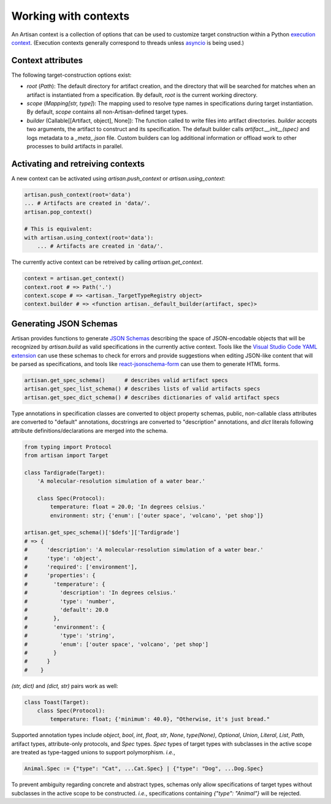 Working with contexts
=====================

An Artisan context is a collection of options that can be used to customize
target construction within a Python `execution context
<https://www.python.org/dev/peps/pep-0550/>`_. (Execution contexts generally
correspond to threads unless `asyncio
<https://docs.python.org/3/library/asyncio.html>`_ is being used.)



Context attributes
------------------

The following target-construction options exist:

- `root` (*Path*): The default directory for artifact creation, and the
  directory that will be searched for matches when an artifact is instantiated
  from a specification. By default, `root` is the current working directory.

- `scope` (*Mapping[str, type]*): The mapping used to resolve type names in
  specifications during target instantiation. By default, `scope` contains all
  non-Artisan-defined target types.

- `builder` (Callable[[Artifact, object], None]): The function called to write
  files into artifact directories. `builder` accepts two arguments, the artifact
  to construct and its specification. The default builder calls
  `artifact.__init__(spec)` and logs metadata to a `_meta_.json` file. Custom
  builders can log additional information or offload work to other processes to
  build artifacts in parallel.



Activating and retreiving contexts
----------------------------------

A new context can be activated using `artisan.push_context` or `artisan.using_context`:

.. code-block:: python3

  artisan.push_context(root='data')
  ... # Artifacts are created in 'data/'.
  artisan.pop_context()

  # This is equivalent:
  with artisan.using_context(root='data'):
      ... # Artifacts are created in 'data/'.

The currently active context can be retreived by calling `artisan.get_context`.

.. code-block:: python3

  context = artisan.get_context()
  context.root # => Path('.')
  context.scope # => <artisan._TargetTypeRegistry object>
  context.builder # => <function artisan._default_builder(artifact, spec)>



Generating JSON Schemas
-----------------------

Artisan provides functions to generate `JSON Schemas
<https://json-schema.org/>`_ describing the space of JSON-encodable objects that
will be recognized by `artisan.build` as valid specifications in the currently
active context. Tools like the `Visual Studio Code YAML extension
<https://marketplace.visualstudio.com/items?itemName=redhat.vscode-yaml>`_ can
use these schemas to check for errors and provide suggestions when editing
JSON-like content that will be parsed as specifications, and tools like
`react-jsonschema-form
<https://react-jsonschema-form.readthedocs.io/en/latest/>`_ can use them to
generate HTML forms.

.. code-block:: python3

  artisan.get_spec_schema()      # describes valid artifact specs
  artisan.get_spec_list_schema() # describes lists of valid artifacts specs
  artisan.get_spec_dict_schema() # describes dictionaries of valid artifact specs

Type annotations in specification classes are converted to object property
schemas, public, non-callable class attributes are converted to "default"
annotations, docstrings are converted to "description" annotations, and `dict`
literals following attribute definitions/declarations are merged into the
schema.

.. code-block:: python3

  from typing import Protocol
  from artisan import Target

  class Tardigrade(Target):
      'A molecular-resolution simulation of a water bear.'

      class Spec(Protocol):
          temperature: float = 20.0; 'In degrees celsius.'
          environment: str; {'enum': ['outer space', 'volcano', 'pet shop']}

  artisan.get_spec_schema()['$defs']['Tardigrade']
  # => {
  #      'description': 'A molecular-resolution simulation of a water bear.'
  #      'type': 'object',
  #      'required': ['environment'],
  #      'properties': {
  #        'temperature': {
  #          'description': 'In degrees celsius.'
  #          'type': 'number',
  #          'default': 20.0
  #        },
  #        'environment': {
  #          'type': 'string',
  #          'enum': ['outer space', 'volcano', 'pet shop']
  #        }
  #      }
  #    }

`(str, dict)` and `(dict, str)` pairs work as well:

.. code-block:: python3

  class Toast(Target):
      class Spec(Protocol):
          temperature: float; {'minimum': 40.0}, "Otherwise, it's just bread."

Supported annotation types include `object`, `bool`, `int`, `float`, `str`,
`None`, `type(None)`, `Optional`, `Union`, `Literal`, `List`, `Path`, artifact
types, attribute-only protocols, and `Spec` types. `Spec` types of target types
with subclasses in the active scope are treated as type-tagged unions to support
polymorphism. *i.e.*,

.. code-block:: javascript

  Animal.Spec := {"type": "Cat", ...Cat.Spec} | {"type": "Dog", ...Dog.Spec}

To prevent ambiguity regarding concrete and abstract types, schemas only allow
specifications of target types without subclasses in the active scope to be
constructed. *i.e.*, specifications containing `{"type": "Animal"}` will be
rejected.
